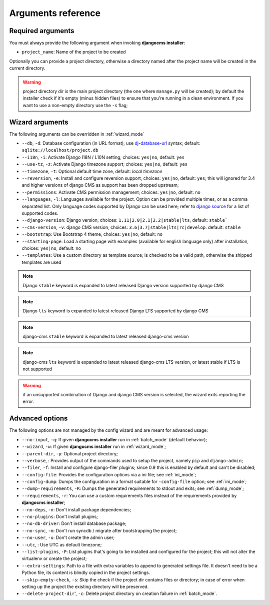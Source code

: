 .. _arguments:

Arguments reference
===================

Required arguments
------------------

You must always provide the following argument when invoking **djangocms installer**:

* ``project_name``: Name of the project to be created

Optionally you can provide a project directory, otherwise a directory named after the project name
will be created in the current directory.

.. warning:: project directory dir is the main project directory (the one where ``manage.py``
             will be created); by default the installer check if it's empty (minus hidden files)
             to ensure that you're running in a clean environment. If you want to use a
             non-empty directory use the ``-s`` flag;



Wizard arguments
----------------

The following arguments can be overridden in :ref:`wizard_mode`

* ``--db``, ``-d``: Database configuration (in URL format); use `dj-database-url`_
  syntax;  default: ``sqlite://localhost/project.db``
* ``--i18n``, ``-i``: Activate Django I18N / L10N setting; choices: ``yes|no``, default: ``yes``
* ``--use-tz``, ``-z``: Activate Django timezone support;  choices: ``yes|no``, default: ``yes``
* ``--timezone``, ``-t``: Optional default time zone, default: *local timezone*
* ``--reversion``, ``-e``: Install and configure reversion support, choices: ``yes|no``,
  default: ``yes``; this will ignored for 3.4 and higher versions of django CMS as support has
  been dropped upstream;
* ``--permissions``: Activate CMS permission management; choices: ``yes|no``, default: ``no``
* ``--languages``, ``-l``: Languages available for the project. Option can be provided multiple
  times, or as a comma separated list.
  Only language codes supported by Django can be used here;
  refer to `django source`_ for a list of supported codes.
* ``--django-version``: Django version;  choices: ``1.11|2.0|2.1|2.2|stable|lts``, default: ``stable```
* ``--cms-version``, ``-v``: django CMS version, choices: ``3.6|3.7|stable|lts|rc|develop``.
  default: ``stable``
* ``--bootstrap``: Use Bootstrap 4 theme, choices: ``yes|no``, default: ``no``
* ``--starting-page``: Load a starting page with examples (available for english language only)
  after installation, choices: ``yes|no``, default: ``no``
* ``--templates``: Use a custom directory as template source; is checked to be a valid path,
  otherwise the shipped templates are used

.. note:: Django ``stable`` keyword is expanded to latest released Django version supported by django CMS
.. note:: Django ``lts`` keyword is expanded to latest released Django LTS supported by django CMS
.. note:: django-cms ``stable`` keyword is expanded to latest released django-cms version
.. note:: django-cms ``lts`` keyword is expanded to latest released django-cms LTS version, or latest stable if LTS is not supported
.. warning:: if an unsupported combination of Django and django CMS version is selected, the
             wizard exits reporting the error.

Advanced options
----------------

The following options are not managed by the config wizard and are meant for
advanced usage:

* ``--no-input``, ``-q``: If given **djangocms installer** run in :ref:`batch_mode` (default behavior);
* ``--wizard``, ``-w``: If given **djangocms installer** run in :ref:`wizard_mode`;
* ``--parent-dir``, ``-p``: Optional project directory;
* ``--verbose``, : Provides output of the commands used to setup the project, namely ``pip`` and
  ``django-admin``;
* ``--filer``, ``-f``: Install and configure django-filer plugins; since 0.9 this is enabled by default
  and can't be disabled;
* ``--config-file``: Provides the configuration options via a ini file; see :ref:`ini_mode`;
* ``--config-dump``: Dumps the configuration in a format suitable for ``-config-file``
  option; see :ref:`ini_mode`;
* ``--dump-requirements``, ``-R``: Dumps the generated requirements to stdout
  and exits; see :ref:`dump_mode`;
* ``--requirements``, ``-r``: You can use a custom requirements files instead of the
  requirements provided by **djangocms installer**;
* ``--no-deps``, ``-n``: Don't install package dependencies;
* ``--no-plugins``: Don't install plugins;
* ``--no-db-driver``: Don't install database package;
* ``--no-sync``, ``-m``: Don't run syncdb / migrate after bootstrapping the project;
* ``--no-user``, ``-u``: Don't create the admin user;
* ``--utc``, : Use UTC as default timezone;
* ``--list-plugins``, ``-P``: List plugins that's going to be installed and
  configured for the project; this will not alter the virtualenv or create the
  project;
* ``--extra-settings``: Path to a file with extra variables to append to generated settings file.
  It doesn't need to be a Python file, its content is blindly copied in the project settings.
* ``--skip-empty-check``, ``-s``: Skip the check if the project dir contains files or directory;
  in case of error when setting up the project the existing directory will be preserved.
* ``--delete-project-dir``', ``-c``: Delete project directory on creation failure in :ref:`batch_mode`.



.. _dj-database-url: https://github.com/kennethreitz/dj-database-url
.. _django source: https://github.com/django/django/blob/master/django/conf/global_settings.py#L50
